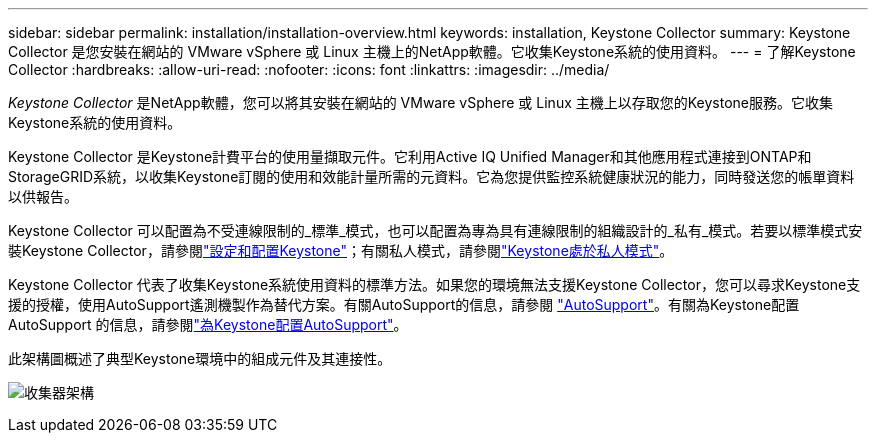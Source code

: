 ---
sidebar: sidebar 
permalink: installation/installation-overview.html 
keywords: installation, Keystone Collector 
summary: Keystone Collector 是您安裝在網站的 VMware vSphere 或 Linux 主機上的NetApp軟體。它收集Keystone系統的使用資料。 
---
= 了解Keystone Collector
:hardbreaks:
:allow-uri-read: 
:nofooter: 
:icons: font
:linkattrs: 
:imagesdir: ../media/


[role="lead"]
_Keystone Collector_ 是NetApp軟體，您可以將其安裝在網站的 VMware vSphere 或 Linux 主機上以存取您的Keystone服務。它收集Keystone系統的使用資料。

Keystone Collector 是Keystone計費平台的使用量擷取元件。它利用Active IQ Unified Manager和其他應用程式連接到ONTAP和StorageGRID系統，以收集Keystone訂閱的使用和效能計量所需的元資料。它為您提供監控系統健康狀況的能力，同時發送您的帳單資料以供報告。

Keystone Collector 可以配置為不受連線限制的_標準_模式，也可以配置為專為具有連線限制的組織設計的_私有_模式。若要以標準模式安裝Keystone Collector，請參閱link:../installation/vapp-prereqs.html["設定和配置Keystone"]；有關私人模式，請參閱link:../dark-sites/overview.html["Keystone處於私人模式"]。

Keystone Collector 代表了收集Keystone系統使用資料的標準方法。如果您的環境無法支援Keystone Collector，您可以尋求Keystone支援的授權，使用AutoSupport遙測機製作為替代方案。有關AutoSupport的信息，請參閱 https://docs.netapp.com/us-en/active-iq/concept_autosupport.html["AutoSupport"^]。有關為Keystone配置AutoSupport 的信息，請參閱link:../installation/asup-config.html["為Keystone配置AutoSupport"]。

此架構圖概述了典型Keystone環境中的組成元件及其連接性。

image:collector-arch-1.png["收集器架構"]
